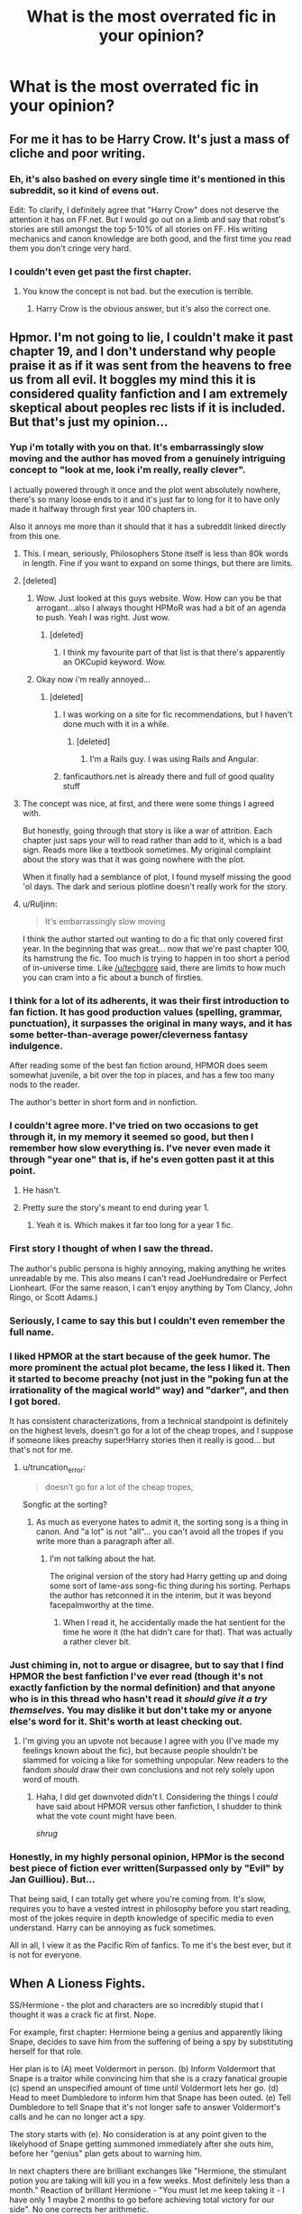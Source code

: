 #+TITLE: What is the most overrated fic in your opinion?

* What is the most overrated fic in your opinion?
:PROPERTIES:
:Score: 12
:DateUnix: 1415074902.0
:DateShort: 2014-Nov-04
:FlairText: Discussion
:END:

** For me it has to be Harry Crow. It's just a mass of cliche and poor writing.
:PROPERTIES:
:Score: 37
:DateUnix: 1415074934.0
:DateShort: 2014-Nov-04
:END:

*** Eh, it's also bashed on every single time it's mentioned in this subreddit, so it kind of evens out.

Edit: To clarify, I definitely agree that "Harry Crow" does not deserve the attention it has on FF.net. But I would go out on a limb and say that robst's stories are still amongst the top 5-10% of all stories on FF. His writing mechanics and canon knowledge are both good, and the first time you read them you don't cringe very hard.
:PROPERTIES:
:Author: play_the_puck
:Score: 5
:DateUnix: 1415150802.0
:DateShort: 2014-Nov-05
:END:


*** I couldn't even get past the first chapter.
:PROPERTIES:
:Score: 3
:DateUnix: 1415088244.0
:DateShort: 2014-Nov-04
:END:

**** You know the concept is not bad. but the execution is terrible.
:PROPERTIES:
:Author: Notosk
:Score: 4
:DateUnix: 1415102736.0
:DateShort: 2014-Nov-04
:END:

***** Harry Crow is the obvious answer, but it's also the correct one.
:PROPERTIES:
:Author: Lane_Anasazi
:Score: 5
:DateUnix: 1415124634.0
:DateShort: 2014-Nov-04
:END:


** Hpmor. I'm not going to lie, I couldn't make it past chapter 19, and I don't understand why people praise it as if it was sent from the heavens to free us from all evil. It boggles my mind this it is considered quality fanfiction and I am extremely skeptical about peoples rec lists if it is included. But that's just my opinion...
:PROPERTIES:
:Author: Carnifex94
:Score: 50
:DateUnix: 1415077046.0
:DateShort: 2014-Nov-04
:END:

*** Yup i'm totally with you on that. It's embarrassingly slow moving and the author has moved from a genuinely intriguing concept to "look at me, look i'm really, really clever".

I actually powered through it once and the plot went absolutely nowhere, there's so many loose ends to it and it's just far to long for it to have only made it halfway through first year 100 chapters in.

Also it annoys me more than it should that it has a subreddit linked directly from this one.
:PROPERTIES:
:Score: 26
:DateUnix: 1415077898.0
:DateShort: 2014-Nov-04
:END:

**** This. I mean, seriously, Philosophers Stone itself is less than 80k words in length. Fine if you want to expand on some things, but there are limits.
:PROPERTIES:
:Score: 12
:DateUnix: 1415092591.0
:DateShort: 2014-Nov-04
:END:


**** [deleted]
:PROPERTIES:
:Score: 8
:DateUnix: 1415154010.0
:DateShort: 2014-Nov-05
:END:

***** Wow. Just looked at this guys website. Wow. How can you be that arrogant...also I always thought HPMoR was had a bit of an agenda to push. Yeah I was right. Just wow.
:PROPERTIES:
:Score: 9
:DateUnix: 1415154262.0
:DateShort: 2014-Nov-05
:END:

****** [deleted]
:PROPERTIES:
:Score: 4
:DateUnix: 1415155599.0
:DateShort: 2014-Nov-05
:END:

******* I think my favourite part of that list is that there's apparently an OKCupid keyword. Wow.
:PROPERTIES:
:Author: elljae
:Score: 8
:DateUnix: 1415158481.0
:DateShort: 2014-Nov-05
:END:


***** Okay now i'm really annoyed...
:PROPERTIES:
:Score: 6
:DateUnix: 1415154070.0
:DateShort: 2014-Nov-05
:END:

****** [deleted]
:PROPERTIES:
:Score: 2
:DateUnix: 1415154250.0
:DateShort: 2014-Nov-05
:END:

******* I was working on a site for fic recommendations, but I haven't done much with it in a while.
:PROPERTIES:
:Author: denarii
:Score: 2
:DateUnix: 1415204397.0
:DateShort: 2014-Nov-05
:END:

******** [deleted]
:PROPERTIES:
:Score: 2
:DateUnix: 1415209772.0
:DateShort: 2014-Nov-05
:END:

********* I'm a Rails guy. I was using Rails and Angular.
:PROPERTIES:
:Author: denarii
:Score: 2
:DateUnix: 1415213433.0
:DateShort: 2014-Nov-05
:END:


******* fanficauthors.net is already there and full of good quality stuff
:PROPERTIES:
:Score: 1
:DateUnix: 1415233446.0
:DateShort: 2014-Nov-06
:END:


**** The concept was nice, at first, and there were some things I agreed with.

But honestly, going through that story is like a war of attrition. Each chapter just saps your will to read rather than add to it, which is a bad sign. Reads more like a textbook sometimes. My original complaint about the story was that it was going nowhere with the plot.

When it finally had a semblance of plot, I found myself missing the good 'ol days. The dark and serious plotline doesn't really work for the story.
:PROPERTIES:
:Author: HaltCPM
:Score: 4
:DateUnix: 1415439811.0
:DateShort: 2014-Nov-08
:END:


**** u/Ruljinn:
#+begin_quote
  It's embarrassingly slow moving
#+end_quote

I think the author started out wanting to do a fic that only covered first year. In the beginning that was great... now that we're past chapter 100, its hamstrung the fic. Too much is trying to happen in too short a period of in-universe time. Like [[/u/techgore]] said, there are limits to how much you can cram into a fic about a bunch of firsties.
:PROPERTIES:
:Author: Ruljinn
:Score: 6
:DateUnix: 1415112205.0
:DateShort: 2014-Nov-04
:END:


*** I think for a lot of its adherents, it was their first introduction to fan fiction. It has good production values (spelling, grammar, punctuation), it surpasses the original in many ways, and it has some better-than-average power/cleverness fantasy indulgence.

After reading some of the best fan fiction around, HPMOR does seem somewhat juvenile, a bit over the top in places, and has a few too many nods to the reader.

The author's better in short form and in nonfiction.
:PROPERTIES:
:Score: 12
:DateUnix: 1415083028.0
:DateShort: 2014-Nov-04
:END:


*** I couldn't agree more. I've tried on two occasions to get through it, in my memory it seemed so good, but then I remember how slow everything is. I've never even made it through "year one" that is, if he's even gotten past it at this point.
:PROPERTIES:
:Score: 6
:DateUnix: 1415079368.0
:DateShort: 2014-Nov-04
:END:

**** He hasn't.
:PROPERTIES:
:Author: DoubleFried
:Score: 8
:DateUnix: 1415103808.0
:DateShort: 2014-Nov-04
:END:


**** Pretty sure the story's meant to end during year 1.
:PROPERTIES:
:Author: snowywish
:Score: 3
:DateUnix: 1415213443.0
:DateShort: 2014-Nov-05
:END:

***** Yeah it is. Which makes it far too long for a year 1 fic.
:PROPERTIES:
:Score: 1
:DateUnix: 1415268910.0
:DateShort: 2014-Nov-06
:END:


*** First story I thought of when I saw the thread.

The author's public persona is highly annoying, making anything he writes unreadable by me. This also means I can't read JoeHundredaire or Perfect Lionheart. (For the same reason, I can't enjoy anything by Tom Clancy, John Ringo, or Scott Adams.)
:PROPERTIES:
:Author: truncation_error
:Score: 7
:DateUnix: 1415113883.0
:DateShort: 2014-Nov-04
:END:


*** Seriously, I came to say this but I couldn't even remember the full name.
:PROPERTIES:
:Author: leavingstardust
:Score: 3
:DateUnix: 1415123239.0
:DateShort: 2014-Nov-04
:END:


*** I liked HPMOR at the start because of the geek humor. The more prominent the actual plot became, the less I liked it. Then it started to become preachy (not just in the "poking fun at the irrationality of the magical world" way) and "darker", and then I got bored.

It has consistent characterizations, from a technical standpoint is definitely on the highest levels, doesn't go for a lot of the cheap tropes, and I suppose if someone likes preachy super!Harry stories then it really is good... but that's not for me.
:PROPERTIES:
:Author: Mu-Nition
:Score: 5
:DateUnix: 1415089186.0
:DateShort: 2014-Nov-04
:END:

**** u/truncation_error:
#+begin_quote
  doesn't go for a lot of the cheap tropes,
#+end_quote

Songfic at the sorting?
:PROPERTIES:
:Author: truncation_error
:Score: 4
:DateUnix: 1415113559.0
:DateShort: 2014-Nov-04
:END:

***** As much as everyone hates to admit it, the sorting song is a thing in canon. And "a lot" is not "all"... you can't avoid all the tropes if you write more than a paragraph after all.
:PROPERTIES:
:Author: Mu-Nition
:Score: 2
:DateUnix: 1415115049.0
:DateShort: 2014-Nov-04
:END:

****** I'm not talking about the hat.

The original version of the story had Harry getting up and doing some sort of lame-ass song-fic thing during his sorting. Perhaps the author has retconned it in the interim, but it was beyond facepalmworthy at the time.
:PROPERTIES:
:Author: truncation_error
:Score: 3
:DateUnix: 1415120195.0
:DateShort: 2014-Nov-04
:END:

******* When I read it, he accidentally made the hat sentient for the time he wore it (the hat didn't care for that). That was actually a rather clever bit.
:PROPERTIES:
:Author: Mu-Nition
:Score: 3
:DateUnix: 1415120483.0
:DateShort: 2014-Nov-04
:END:


*** Just chiming in, not to argue or disagree, but to say that I find HPMOR the best fanfiction I've ever read (though it's not exactly fanfiction by the normal definition) and that anyone who is in this thread who hasn't read it /should give it a try themselves/. You may dislike it but don't take my or anyone else's word for it. Shit's worth at least checking out.
:PROPERTIES:
:Author: flagamuffin
:Score: 4
:DateUnix: 1415125943.0
:DateShort: 2014-Nov-04
:END:

**** I'm giving you an upvote not because I agree with you (I've made my feelings known about the fic), but because people shouldn't be slammed for voicing a like for something unpopular. New readers to the fandom /should/ draw their own conclusions and not rely solely upon word of mouth.
:PROPERTIES:
:Author: truncation_error
:Score: 5
:DateUnix: 1415148567.0
:DateShort: 2014-Nov-05
:END:

***** Haha, I did get downvoted didn't I. Considering the things I /could/ have said about HPMOR versus other fanfiction, I shudder to think what the vote count might have been.

/shrug/
:PROPERTIES:
:Author: flagamuffin
:Score: 1
:DateUnix: 1415149016.0
:DateShort: 2014-Nov-05
:END:


*** Honestly, in my highly personal opinion, HPMor is the second best piece of fiction ever written(Surpassed only by "Evil" by Jan Guilliou). But...

That being said, I can totally get where you're coming from. It's slow, requires you to have a vested intrest in philosophy before you start reading, most of the jokes require in depth knowledge of specific media to even understand. Harry can be annoying as fuck sometimes.

All in all, I view it as the Pacific Rim of fanfics. To me it's the best ever, but it is not for everyone.
:PROPERTIES:
:Author: Sack_Outlet
:Score: -1
:DateUnix: 1415372493.0
:DateShort: 2014-Nov-07
:END:


** When A Lioness Fights.

SS/Hermione - the plot and characters are so incredibly stupid that I thought it was a crack fic at first. Nope.

For example, first chapter: Hermione being a genius and apparently liking Snape, decides to save him from the suffering of being a spy by substituting herself for that role.

Her plan is to (A) meet Voldermort in person. (b) Inform Voldermort that Snape is a traitor while convincing him that she is a crazy fanatical groupie (c) spend an unspecified amount of time until Voldermort lets her go. (d) Head to meet Dumbledore to inform him that Snape has been outed. (e) Tell Dumbledore to tell Snape that it's not longer safe to answer Voldermort's calls and he can no longer act a spy.

The story starts with (e). No consideration is at any point given to the likelyhood of Snape getting summoned immediately after she outs him, before her "genius" plan gets about to warning him.

In next chapters there are brilliant exchanges like "Hermione, the stimulant potion you are taking will kill you in a few weeks. Most definitely less than a month." Reaction of brilliant Hermione - "You must let me keep taking it - I have only 1 maybe 2 months to go before achieving total victory for our side". No one corrects her arithmetic.

That's how the story starts. It manages to get even dumber after that.

7k+ reviews, almost 4k favs.
:PROPERTIES:
:Author: flupo42
:Score: 5
:DateUnix: 1415128752.0
:DateShort: 2014-Nov-04
:END:


** [deleted]
:PROPERTIES:
:Score: 9
:DateUnix: 1415092089.0
:DateShort: 2014-Nov-04
:END:

*** I read the first four parts and really liked it for the most part, but can totally understand what other people don't like about it - even more so as I could never really push myself to start with part five. Can't explain it, but at that point it just got "too much".
:PROPERTIES:
:Author: shiras_reddit
:Score: 2
:DateUnix: 1415117520.0
:DateShort: 2014-Nov-04
:END:


*** It would have been good if it had ended in half the time. I tried rereading it, but I couldn't get past about the 60% mark without taking a break and reading something else. Somehow I never got back to it. But it makes me dad because it was reasonably good otherwise.
:PROPERTIES:
:Score: 2
:DateUnix: 1415146217.0
:DateShort: 2014-Nov-05
:END:


*** I feel the same way. I read it, and am rereading it right now because there are aspects I really like, but everyone harps on feelings too much, instead of performing interesting actions. And the morality is very black and white, despite all that the characters go on about how Harry is the noblest and most selfless person ever. Also everyone Harry meets is the BEST EVER at whatever they are, every character is a Mary Sue and Harry is the Suest of all.
:PROPERTIES:
:Author: AWildShinx
:Score: 2
:DateUnix: 1415449806.0
:DateShort: 2014-Nov-08
:END:


*** [deleted]
:PROPERTIES:
:Score: 1
:DateUnix: 1415099295.0
:DateShort: 2014-Nov-04
:END:

**** We seem to have similar tastes! Saving Connor is the fic I planned on starting today, Pet Project was the fic that started me on my love of SS/HG and Silencio is probably one of my favorite Dramione fics. The Bracelet was way too angsty and Hermione's character was way too aggravating for me to fully enjoy though! Anyway it is nice seeing someone with similar tastes in fanfiction and pairings. That doesn't happen often!
:PROPERTIES:
:Author: Dimplz
:Score: 1
:DateUnix: 1415114456.0
:DateShort: 2014-Nov-04
:END:


** The Firebird trilogy has been recommended here several times recently. It has an interesting premise with a few obvious solutions that were ignored for the sake of drama. The chosen solution was poorly applied. You have a shortage of men and still allow them, in the flower of their youth, to engage in dangerous activities? Insanity.

It purports to show a society rife with misandry and short on misogyny but shows a society with a fair bit of unconscious misogyny and only overt misandry.

The reason behind the shortage of men makes little sense to me. It's a supposedly cumulative intergenerational effect from using wands crafted by women. I don't see why the effect should be cumulative, though.
:PROPERTIES:
:Score: 6
:DateUnix: 1415147910.0
:DateShort: 2014-Nov-05
:END:

*** Did you even read the series? Everything you said is wrong.

What dangerous activities are boys allowed to take part in that have a high chance of killing them? It doesn't matter if they're hurt, doesn't matter if they are comatose for life, so long as their testicles work and magic is pretty good way of ensuring that happens, even if they never wake up. All the really dangerous stuff, like fighting, is done by women. The ministry employs hitwitches as enforcers, not wizards, because it's too likely they'll die.

I don't even know where you got your ridiculous thoughts on the balance of misogyny and misandry in that series' world. Misandry is what the world's culture is based off. Misogyny is only present among the wizards that hate witches for the way the world is. Anything else against women is just prejudice against something about them, their blood, their magic, their actions, etc., not that they're women.

It's not cumulative. The problem with the wands is that they're made for females, not that they're made by females. In that world, the match of wand to magical is a great deal more certain than in canon. The wand doesn't pick the magical, it just matches them based off of gender, type of magic, etc. The issue is that men are forced to use female wands to limit the amount of magic they're capable of using. By using a female wand to stopgap the magic is basically converted to being more feminine and then forced back into the wizard. The forced introduction of this magic then begins to fuck with the wizard over time and makes it far harder for him to deliver a male sperm.
:PROPERTIES:
:Author: onlytoask
:Score: 3
:DateUnix: 1415149593.0
:DateShort: 2014-Nov-05
:END:

**** u/deleted:
#+begin_quote
  Did you even read the series?
#+end_quote

I finished the second book this morning.

#+begin_quote
  What dangerous activities are boys allowed to take part in that have a high chance of killing them?
#+end_quote

Quidditch and cursebreaking, for instance. Scrimgeour was Head Auror, so that's another position that exposes people to violence.

#+begin_quote
  Anything else against women is just prejudice against something about them, their blood, their magic, their actions, etc., not that they're women.
#+end_quote

Several girls of mixed heritage claim that they were attacked. Umbridge doesn't believe them. Harry Potter corroborates -- without even having been there -- and Umbridge accepts his story.

Misogyny in the writer's head is clear: most of the female characters seem to have no concern other than marriage and children. Luna Lovegood, for instance, could have bargained at one point for her family name's exoneration. Instead she bargained for the ability to bear children. Let's not get into the rape-y mechanism in that scenario.

#+begin_quote
  It's not cumulative.
#+end_quote

They explicitly state that the birth imbalance is increasing over time. Either they're issuing progressively less suitable wands over time or it's a heritable problem.

#+begin_quote
  The problem with the wands is that they're made for females, not that they're made by females.
#+end_quote

Made using women's humors, I should have said. It's implied that wand crafters use their own biological material in the process, and a wand for a witch must use a witch's humors and vice versa. So in most cases, a wand crafted by a woman is crafted for a woman and vice versa.
:PROPERTIES:
:Score: 1
:DateUnix: 1415154409.0
:DateShort: 2014-Nov-05
:END:


** Harry Potter and the Deathly Hallows.
:PROPERTIES:
:Author: wordhammer
:Score: 11
:DateUnix: 1415077697.0
:DateShort: 2014-Nov-04
:END:

*** No lie, the first time I ever read the Deathly Hallows I thought that something terribly wrong had gone on at the printing press and a very bad fanfic had been printed instead of the actual book.
:PROPERTIES:
:Score: 5
:DateUnix: 1415078840.0
:DateShort: 2014-Nov-04
:END:

**** I felt that way about the epilogue.
:PROPERTIES:
:Author: thumbyyy
:Score: 17
:DateUnix: 1415087300.0
:DateShort: 2014-Nov-04
:END:

***** The pairings and the names make me break out in a cold sweat in the middle of the night. Then I realize I burnt that book and have fanfics to read so I go back to sleep.
:PROPERTIES:
:Author: DZCreeper
:Score: 3
:DateUnix: 1415164793.0
:DateShort: 2014-Nov-05
:END:


*** At least something's happening in that book, unlike the Half-Blood Prince.
:PROPERTIES:
:Score: 1
:DateUnix: 1415079335.0
:DateShort: 2014-Nov-04
:END:

**** What? Despite the final battle, I mean. Three teenagers going camping and getting angry at one another because they have no clue what they are doing isn't what I'd call "something is happening".
:PROPERTIES:
:Author: shiras_reddit
:Score: 0
:DateUnix: 1415117611.0
:DateShort: 2014-Nov-04
:END:


** Stages of Hope is not the most overrated overall (Harry Crow definitely is) but it is the most overrated fanfic in this sub in my opinion. I have tried reading it twice after seeing it recommended several times but I just don't get the appeal. It's just too generic, I didn't see anything that made me want to keep reading it.
:PROPERTIES:
:Score: 4
:DateUnix: 1415100104.0
:DateShort: 2014-Nov-04
:END:

*** I've read it and thought it was okay. I never got why it's so highly recommended, though.
:PROPERTIES:
:Author: denarii
:Score: 1
:DateUnix: 1415326105.0
:DateShort: 2014-Nov-07
:END:

**** It's because of the feels! Don't you care about the /feels/??
:PROPERTIES:
:Score: 3
:DateUnix: 1415353653.0
:DateShort: 2014-Nov-07
:END:


** Delenda Est.

Baring the popular crap stories (Harry Crow, looking at you), the way people see this as a great story confounds me. Every character has the same voice (be you a young student or the minister of magic, "whatever" is a legitimate response in the 70s), everyone but super!Harry and mildy-super!Bella is incompetent and rather stupid (to the point that when they're not it feels extraordinary), and at the end the author just throws in so much fan service by giving every popular character some time that the story nearly unravels.

Don't get me wrong, it's a smooth read. But every time Dumbledore says "I'm sorry, the Order can't help fight because they have families" and then Harry solves everything on his own (or other things like this in order to show how awesome and super Harry is) makes me want to facepalm.
:PROPERTIES:
:Author: Mu-Nition
:Score: 4
:DateUnix: 1415089843.0
:DateShort: 2014-Nov-04
:END:

*** For me, Delenda Est. it is all about that first half.

The political maneuvering, harry preparing for war, and the novel idea of the multi-dimensional portkey made from a rubick's cube were all well done. Then, right before it feels a little too mary-sue fix-fic harry finds himself thrown forward back into a world where for all we know Voldemort has had free reign for 20 years.

It's the second half where the fic falls short. Instead of what we got, we should have had a world where Voldemort did win (mainly because there was no boy-who-lived scenario to disembody him for 15 years.) And in the middle of Voldemort's regime, we have Harry returning with the 'guerrilla warfare strongboxes' and the benefits of the political allies he made earlier. It should have been Harry rebuilding the Order and overthrowing the oppressive regime in a way that would have continued the flow and voice of the fic up until that point.

Instead we basically get book 5 order of the pheonix where a third party already knows all the answers to the correct questions, and that's exactly how the rest plays out.
:PROPERTIES:
:Author: Ocdar
:Score: 5
:DateUnix: 1415129296.0
:DateShort: 2014-Nov-04
:END:

**** Even in the first half there are some weaknesses. The difference is most people aren't used to a super!Politician!Harry. He earns most people's trust instantly, is automatically rich and powerful, and organizes the entire wizarding world into a war footing in no time at all, after installing his own regime. Side characters (Dumbledore, Snape, Lily, Cygnus) are completely one dimensional and bordering moronic: of course Snape would attack a professor and can't understand that dark arts isn't defense against the dark arts because he's a moron. Of course Lily goes all doe-eyed (sorry) when around a James clone without noticing the resemblance, and all it takes is one sentence to change her outlook completely about both James and Snape.

It's not quite obvious as the second half, but the first half (while better) is still one where Harry goes from someone who has experience as a mediocre student and a war, yet suddenly becomes the most influential power broker of the age with just a few demonstrations of power/awesome. I'm not saying it's a bad story, just overrated.
:PROPERTIES:
:Author: Mu-Nition
:Score: 3
:DateUnix: 1415131255.0
:DateShort: 2014-Nov-04
:END:


** The Draco Trilogy. Aside from it being massively plagiarized, it's just way too long, way too boring, and weirdly disjointed (probably because of the plagiarism).
:PROPERTIES:
:Author: redsekar
:Score: 2
:DateUnix: 1415248924.0
:DateShort: 2014-Nov-06
:END:


** It's definitely not /bad/, but this sub seems keen to rec Bungle in the Jungle at every opportunity. It was okay, but I was kind of underwhelmed when I read it.
:PROPERTIES:
:Author: incestfic
:Score: 3
:DateUnix: 1415110759.0
:DateShort: 2014-Nov-04
:END:

*** Bungle in the Jungle started very weak and grew over time, however I will give it the acknowledgement of being one of the only uses of well done 2nd person I have ever seen.
:PROPERTIES:
:Author: Evilsbane
:Score: 8
:DateUnix: 1415224803.0
:DateShort: 2014-Nov-06
:END:


*** Damn, this is one of my favorite fic. What do you miss from it, what do you dislike in it ? :D
:PROPERTIES:
:Author: Ptitlaby
:Score: 4
:DateUnix: 1415125812.0
:DateShort: 2014-Nov-04
:END:

**** I personally never got passed the first chapter because of the ridiculous bashing.
:PROPERTIES:
:Author: onlytoask
:Score: 0
:DateUnix: 1415148492.0
:DateShort: 2014-Nov-05
:END:

***** You have no place reviewing a story if you never got past the first chapter.

Many stories I've read starts out extraordinarily weak, most commonly because it's the author's first work.
:PROPERTIES:
:Author: snowywish
:Score: 5
:DateUnix: 1415213564.0
:DateShort: 2014-Nov-05
:END:

****** I'll review whatever the fuck I want to. It wasn't even a review anyway. I was just stating why I did not read it.
:PROPERTIES:
:Author: onlytoask
:Score: -10
:DateUnix: 1415228947.0
:DateShort: 2014-Nov-06
:END:

******* Of course, that's your perogative.

Just don't be too surprised when you find that nobody gives your opinion any weight.
:PROPERTIES:
:Author: snowywish
:Score: 3
:DateUnix: 1415229775.0
:DateShort: 2014-Nov-06
:END:

******** Buddy, I wasn't giving an opinion. I was giving a straight up fact. I didn't like the bashing so I didn't read it. That's it. I don't read to give opinions anyway. I read to read and then sometimes comment. I don't give a frosty fuck if anyone gives my reviews any weight.
:PROPERTIES:
:Author: onlytoask
:Score: -10
:DateUnix: 1415231418.0
:DateShort: 2014-Nov-06
:END:


***** It's actually not ass bad as it looks. Harry is not the most reliable of narrators, and not everyone is /actually/ evil.
:PROPERTIES:
:Author: redsekar
:Score: 1
:DateUnix: 1415248763.0
:DateShort: 2014-Nov-06
:END:

****** I don't know, it's /pretty/ ass bad.
:PROPERTIES:
:Author: Lane_Anasazi
:Score: 2
:DateUnix: 1415308932.0
:DateShort: 2014-Nov-07
:END:
